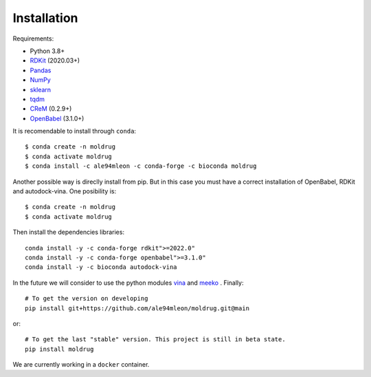 Installation
------------

Requirements:

* Python 3.8+
* `RDKit <https://www.rdkit.org/docs/>`_ (2020.03+)
* `Pandas <https://pandas.pydata.org/>`_
* `NumPy <https://numpy.org/>`_
* `sklearn <https://scikit-learn.org/stable/>`_
* `tqdm <https://tqdm.github.io/>`_
* `CReM <https://github.com/DrrDom/crem>`_ (0.2.9+)
* `OpenBabel <https://openbabel.org/docs/dev/Installation/install.html>`_ (3.1.0+)

It is recomendable to install through ``conda``::

    $ conda create -n moldrug
    $ conda activate moldrug
    $ conda install -c ale94mleon -c conda-forge -c bioconda moldrug

Another possible way is direclly install from pip. But in this case you must have a correct installation
of OpenBabel, RDKit and autodock-vina. One posibility is::

    $ conda create -n moldrug
    $ conda activate moldrug

Then install the dependencies libraries::

    conda install -y -c conda-forge rdkit">=2022.0"
    conda install -y -c conda-forge openbabel">=3.1.0"
    conda install -y -c bioconda autodock-vina

In the future we will consider to use the python modules `vina <https://pypi.org/project/vina/>`_ and `meeko <https://pypi.org/project/meeko/>`_
. Finally::

    # To get the version on developing
    pip install git+https://github.com/ale94mleon/moldrug.git@main

or::

    # To get the last "stable" version. This project is still in beta state.
    pip install moldrug
    
We are currently working in a ``docker`` container.
